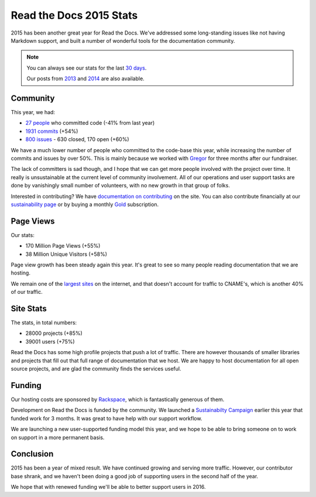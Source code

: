 .. post:: Jan 15, 2016
   :tags: stats, year-in-review

Read the Docs 2015 Stats
========================

2015 has been another great year for Read the Docs.
We've addressed some long-standing issues like not having Markdown support,
and built a number of wonderful tools for the documentation community.

.. note:: 

	You can always see our stats for the last `30 days`_. 

	Our posts from 2013_ and 2014_ are also available.

.. _30 days: http://www.seethestats.com/site/readthedocs.org
.. _2013: https://blog.readthedocs.com/read-the-docs-2013-stats/
.. _2014: https://blog.readthedocs.com/read-the-docs-2014-stats/

Community
---------

This year, we had:

* `27 people`_ who committed code (-41% from last year)
* `1931 commits`_ (+54%)
* `800 issues`_ - 630 closed, 170 open (+60%)

.. git rev-list --count --all --max-age=1420070400 --min-age=1451606400

We have a much lower number of people who committed to the code-base this year,
while increasing the number of commits and issues by over 50%.
This is mainly because we worked with Gregor_ for three months after our fundraiser.

The lack of committers is sad though,
and I hope that we can get more people involved with the project over time.
It really is unsustainable at the current level of community involvement.
All of our operations and user support tasks are done by vanishingly small number of volunteers,
with no new growth in that group of folks.

Interested in contributing?
We have `documentation on contributing <http://docs.readthedocs.org/en/latest/contribute.html#contributing-to-development>`_ on the site.
You can also contribute financially at our `sustainability page <https://readthedocs.org/sustainability/>`_ or by buying a monthly `Gold <https://readthedocs.org/accounts/gold/>`_ subscription.

.. _Gregor: http://gremu.net/

Page Views
----------

Our stats:

* 170 Million Page Views (+55%)
* 38 Million Unique Visitors (+58%)

Page view growth has been steady again this year.
It's great to see so many people reading documentation that we are hosting.

We remain one of the `largest sites`_ on the internet,
and that doesn't account for traffic to CNAME's,
which is another 40% of our traffic.

.. _largest sites: http://www.alexa.com/siteinfo/readthedocs.org

Site Stats
----------

The stats, in total numbers:

* 28000 projects (+85%)
* 39001 users (+75%)

Read the Docs has some high profile projects that push a lot of traffic.
There are however thousands of smaller libraries and projects that fill out that full range of documentation that we host.
We are happy to host documentation for all open source projects,
and are glad the community finds the services useful.

Funding
-------

Our hosting costs are sponsored by `Rackspace`_,
which is fantastically generous of them.

Development on Read the Docs is funded by the community. 
We launched a `Sustainabilty Campaign`_ earlier this year that funded work for 3 months.
It was great to have help with our support workflow.

We are launching a new user-supported funding model this year,
and we hope to be able to bring someone on to work on support in a more permanent basis. 

.. _Sustainabilty Campaign: https://readthedocs.org/sustainability/

Conclusion
----------

2015 has been a year of mixed result.
We have continued growing and serving more traffic.
However,
our contributor base shrank,
and we haven't been doing a good job of supporting users in the second half of the year.

We hope that with renewed funding we'll be able to better support users in 2016.

.. _Read the Docs: https://readthedocs.org/
.. _1931 commits: https://github.com/rtfd/readthedocs.org/commits/master
.. _27 people: https://github.com/rtfd/readthedocs.org/graphs/contributors?from=2015-01-01&to=2015-12-31&type=c
.. _800 issues: https://github.com/rtfd/readthedocs.org/search?utf8=%E2%9C%93&q=created%3A%3E%3D2015-01-01&type=Issues
.. _Rackspace: http://rackspace.com/
